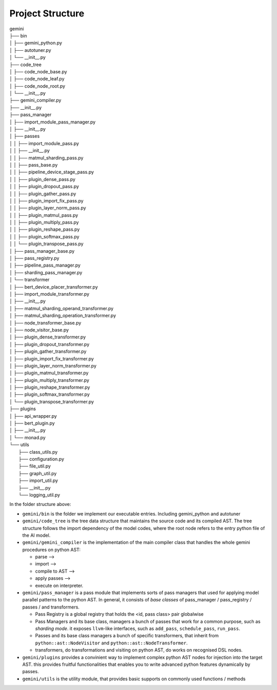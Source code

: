 Project Structure
=================

| gemini
| ├── bin
| │   ├── gemini_python.py
| │   ├── autotuner.py
| │   └── __init__.py
| ├── code_tree
| │   ├── code_node_base.py
| │   ├── code_node_leaf.py
| │   ├── code_node_root.py
| │   └── __init__.py
| ├── gemini_compiler.py
| ├── __init__.py
| ├── pass_manager
| │   ├── import_module_pass_manager.py
| │   ├── __init__.py
| │   ├── passes
| │   │   ├── import_module_pass.py
| │   │   ├── __init__.py
| │   │   ├── matmul_sharding_pass.py
| │   │   ├── pass_base.py
| │   │   ├── pipeline_device_stage_pass.py
| │   │   ├── plugin_dense_pass.py
| │   │   ├── plugin_dropout_pass.py
| │   │   ├── plugin_gather_pass.py
| │   │   ├── plugin_import_fix_pass.py
| │   │   ├── plugin_layer_norm_pass.py
| │   │   ├── plugin_matmul_pass.py
| │   │   ├── plugin_multiply_pass.py
| │   │   ├── plugin_reshape_pass.py
| │   │   ├── plugin_softmax_pass.py
| │   │   └── plugin_transpose_pass.py
| │   ├── pass_manager_base.py
| │   ├── pass_registry.py
| │   ├── pipeline_pass_manager.py
| │   ├── sharding_pass_manager.py
| │   └── transformer
| │       ├── bert_device_placer_transformer.py
| │       ├── import_module_transformer.py
| │       ├── __init__.py
| │       ├── matmul_sharding_operand_transformer.py
| │       ├── matmul_sharding_operation_transformer.py
| │       ├── node_transformer_base.py
| │       ├── node_visitor_base.py
| │       ├── plugin_dense_transformer.py
| │       ├── plugin_dropout_transformer.py
| │       ├── plugin_gather_transformer.py
| │       ├── plugin_import_fix_transformer.py
| │       ├── plugin_layer_norm_transformer.py
| │       ├── plugin_matmul_transformer.py
| │       ├── plugin_multiply_transformer.py
| │       ├── plugin_reshape_transformer.py
| │       ├── plugin_softmax_transformer.py
| │       └── plugin_transpose_transformer.py
| ├── plugins
| │   ├── api_wrapper.py
| │   ├── bert_plugin.py
| │   ├── __init__.py
| │   └── monad.py
| └── utils
|     ├── class_utils.py
|     ├── configuration.py
|     ├── file_util.py
|     ├── graph_util.py
|     ├── import_util.py
|     ├── __init__.py
|     └── logging_util.py

In the folder structure above:

- ``gemini/bin`` is the folder we implement our executable entries. Including gemini_python and autotuner 
- ``gemini/code_tree`` is the tree data structure that maintains the source code and its compiled AST. The tree structure follows the import dependency of the model codes, where the root node refers to the entry python file of the AI model.
- ``gemini/gemini_compiler`` is the implementation of the main compiler class that handles the whole gemini procedures on python AST:

  * parse -->
  * import -->
  * compile to AST -->
  * apply passes -->
  * execute on interpreter.

- ``gemini/pass_manager`` is a pass module that implements sorts of pass managers that used for applying model parallel patterns to the python AST. In general, it consists of `base classes` of pass_manager / pass_registry / passes / and transformers.

  * Pass Registry is a global registry that holds the <id, pass class> pair globalwise
  * Pass Managers and its base class, managers a bunch of passes that work for a common purpose, such as `sharding mode`. it exposes ``llvm``-like interfaces, such as ``add_pass``, ``schedule_pass``, ``run_pass``.
  * Passes and its base class managers a bunch of specific transformers, that inherit from ``python::ast::NodeVisitor`` and ``python::ast::NodeTransformer``.
  * transformers, do transformations and visiting on python AST, do works on recognised DSL nodes.

- ``gemini/plugins`` provides a convinient way to implement complex python AST nodes for injection into the target AST. this provides fruitful functionalities that enables you to write advanced python features dynamically by passes.
- ``gemini/utils`` is the utility module, that provides basic supports on commonly used functions / methods
